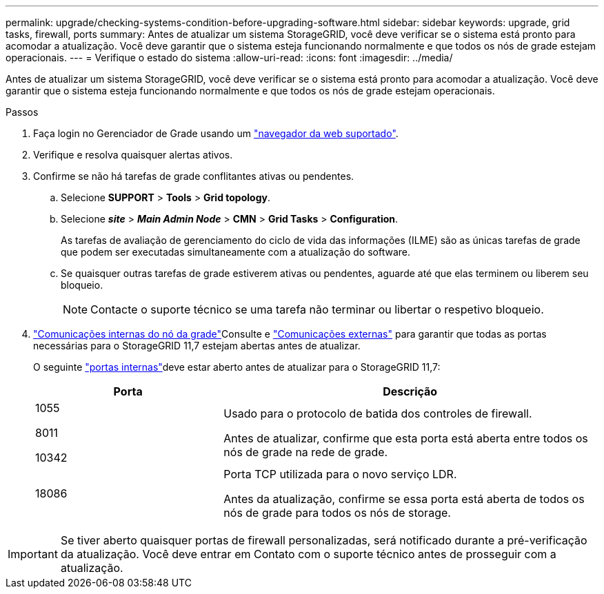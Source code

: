 ---
permalink: upgrade/checking-systems-condition-before-upgrading-software.html 
sidebar: sidebar 
keywords: upgrade, grid tasks, firewall, ports 
summary: Antes de atualizar um sistema StorageGRID, você deve verificar se o sistema está pronto para acomodar a atualização. Você deve garantir que o sistema esteja funcionando normalmente e que todos os nós de grade estejam operacionais. 
---
= Verifique o estado do sistema
:allow-uri-read: 
:icons: font
:imagesdir: ../media/


[role="lead"]
Antes de atualizar um sistema StorageGRID, você deve verificar se o sistema está pronto para acomodar a atualização. Você deve garantir que o sistema esteja funcionando normalmente e que todos os nós de grade estejam operacionais.

.Passos
. Faça login no Gerenciador de Grade usando um link:../admin/web-browser-requirements.html["navegador da web suportado"].
. Verifique e resolva quaisquer alertas ativos.
. Confirme se não há tarefas de grade conflitantes ativas ou pendentes.
+
.. Selecione *SUPPORT* > *Tools* > *Grid topology*.
.. Selecione *_site_* > *_Main Admin Node_* > *CMN* > *Grid Tasks* > *Configuration*.
+
As tarefas de avaliação de gerenciamento do ciclo de vida das informações (ILME) são as únicas tarefas de grade que podem ser executadas simultaneamente com a atualização do software.

.. Se quaisquer outras tarefas de grade estiverem ativas ou pendentes, aguarde até que elas terminem ou liberem seu bloqueio.
+

NOTE: Contacte o suporte técnico se uma tarefa não terminar ou libertar o respetivo bloqueio.



. link:../network/internal-grid-node-communications.html["Comunicações internas do nó da grade"]Consulte e link:../network/external-communications.html["Comunicações externas"] para garantir que todas as portas necessárias para o StorageGRID 11,7 estejam abertas antes de atualizar.
+
O seguinte link:../network/internal-grid-node-communications.html#storagegrid-internal-ports["portas internas"]deve estar aberto antes de atualizar para o StorageGRID 11,7:

+
[cols="1a,2a"]
|===
| Porta | Descrição 


 a| 
1055

8011

10342
 a| 
Usado para o protocolo de batida dos controles de firewall.

Antes de atualizar, confirme que esta porta está aberta entre todos os nós de grade na rede de grade.



 a| 
18086
 a| 
Porta TCP utilizada para o novo serviço LDR.

Antes da atualização, confirme se essa porta está aberta de todos os nós de grade para todos os nós de storage.

|===



IMPORTANT: Se tiver aberto quaisquer portas de firewall personalizadas, será notificado durante a pré-verificação da atualização. Você deve entrar em Contato com o suporte técnico antes de prosseguir com a atualização.
